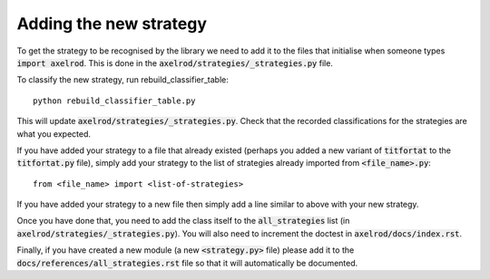 Adding the new strategy
=======================

To get the strategy to be recognised by the library we need to add it to the
files that initialise when someone types :code:`import axelrod`.  This is done
in the :code:`axelrod/strategies/_strategies.py` file.

To classify the new strategy, run rebuild_classifier_table::

    python rebuild_classifier_table.py

This will update :code:`axelrod/strategies/_strategies.py`.  Check that the
recorded classifications for the strategies are what you expected.

If you have added your strategy to a file that already existed (perhaps you
added a new variant of :code:`titfortat` to the :code:`titfortat.py` file),
simply add your strategy to the list of strategies already imported from
:code:`<file_name>.py`::

    from <file_name> import <list-of-strategies>

If you have added your strategy to a new file then simply add a line similar to
above with your new strategy.

Once you have done that, you need to add the class itself to the
:code:`all_strategies` list (in :code:`axelrod/strategies/_strategies.py`).
You will also need to increment the doctest in
:code:`axelrod/docs/index.rst`.

Finally, if you have created a new module (a new :code:`<strategy.py>` file)
please add it to the :code:`docs/references/all_strategies.rst` file so that it
will automatically be documented.
